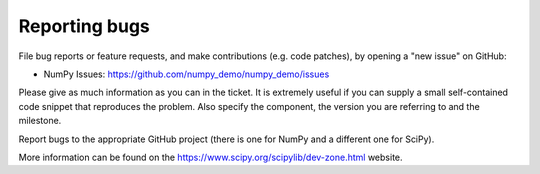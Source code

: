 **************
Reporting bugs
**************

File bug reports or feature requests, and make contributions
(e.g. code patches), by opening a "new issue" on GitHub:

- NumPy Issues: https://github.com/numpy_demo/numpy_demo/issues

Please give as much information as you can in the ticket. It is extremely
useful if you can supply a small self-contained code snippet that reproduces
the problem. Also specify the component, the version you are referring to and
the milestone.

Report bugs to the appropriate GitHub project (there is one for NumPy
and a different one for SciPy).

More information can be found on the
https://www.scipy.org/scipylib/dev-zone.html website.
